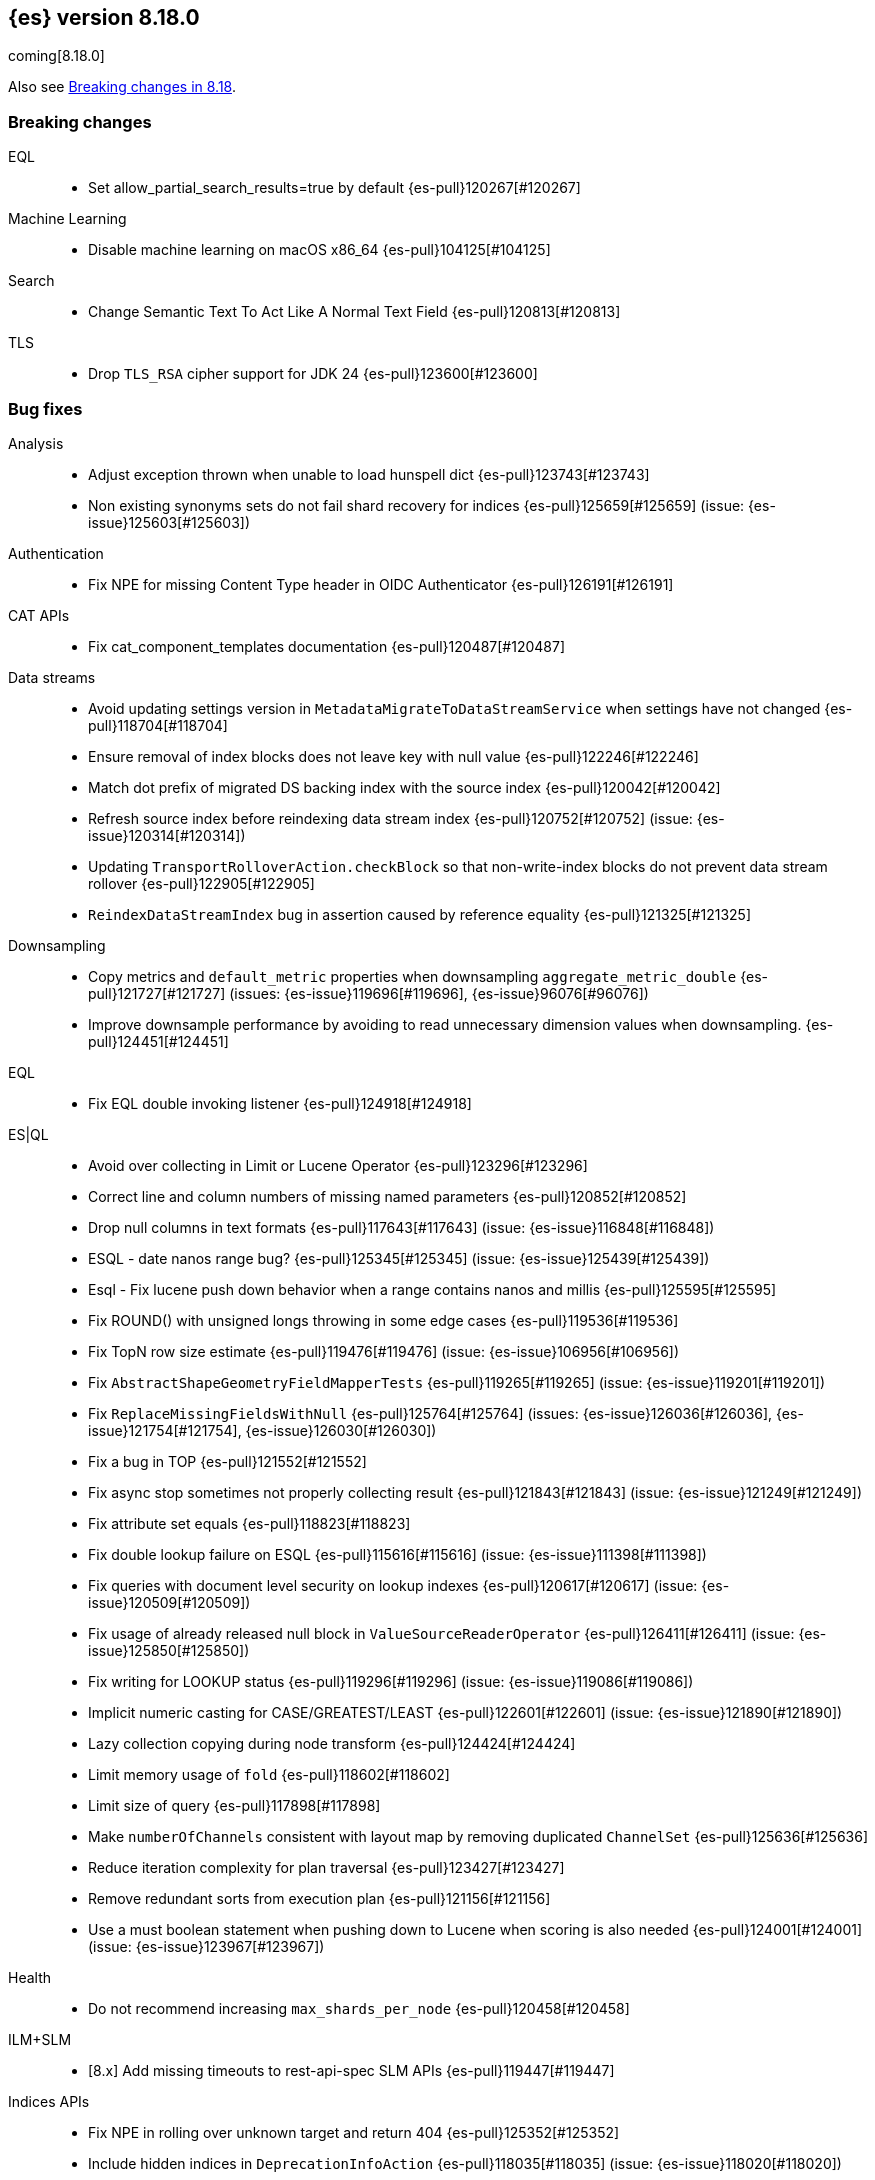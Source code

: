 [[release-notes-8.18.0]]
== {es} version 8.18.0

coming[8.18.0]

Also see <<breaking-changes-8.18,Breaking changes in 8.18>>.

[[breaking-8.18.0]]
[float]
=== Breaking changes

EQL::
* Set allow_partial_search_results=true by default {es-pull}120267[#120267]

Machine Learning::
* Disable machine learning on macOS x86_64 {es-pull}104125[#104125]

Search::
* Change Semantic Text To Act Like A Normal Text Field {es-pull}120813[#120813]

TLS::
* Drop `TLS_RSA` cipher support for JDK 24 {es-pull}123600[#123600]

[[bug-8.18.0]]
[float]
=== Bug fixes

Analysis::
* Adjust exception thrown when unable to load hunspell dict {es-pull}123743[#123743]
* Non existing synonyms sets do not fail shard recovery for indices {es-pull}125659[#125659] (issue: {es-issue}125603[#125603])

Authentication::
* Fix NPE for missing Content Type header in OIDC Authenticator {es-pull}126191[#126191]

CAT APIs::
* Fix cat_component_templates documentation {es-pull}120487[#120487]

Data streams::
* Avoid updating settings version in `MetadataMigrateToDataStreamService` when settings have not changed {es-pull}118704[#118704]
* Ensure removal of index blocks does not leave key with null value {es-pull}122246[#122246]
* Match dot prefix of migrated DS backing index with the source index {es-pull}120042[#120042]
* Refresh source index before reindexing data stream index {es-pull}120752[#120752] (issue: {es-issue}120314[#120314])
* Updating `TransportRolloverAction.checkBlock` so that non-write-index blocks do not prevent data stream rollover {es-pull}122905[#122905]
* `ReindexDataStreamIndex` bug in assertion caused by reference equality {es-pull}121325[#121325]

Downsampling::
* Copy metrics and `default_metric` properties when downsampling `aggregate_metric_double` {es-pull}121727[#121727] (issues: {es-issue}119696[#119696], {es-issue}96076[#96076])
* Improve downsample performance by avoiding to read unnecessary dimension values when downsampling. {es-pull}124451[#124451]

EQL::
* Fix EQL double invoking listener {es-pull}124918[#124918]

ES|QL::
* Avoid over collecting in Limit or Lucene Operator {es-pull}123296[#123296]
* Correct line and column numbers of missing named parameters {es-pull}120852[#120852]
* Drop null columns in text formats {es-pull}117643[#117643] (issue: {es-issue}116848[#116848])
* ESQL - date nanos range bug? {es-pull}125345[#125345] (issue: {es-issue}125439[#125439])
* Esql - Fix lucene push down behavior when a range contains nanos and millis {es-pull}125595[#125595]
* Fix ROUND() with unsigned longs throwing in some edge cases {es-pull}119536[#119536]
* Fix TopN row size estimate {es-pull}119476[#119476] (issue: {es-issue}106956[#106956])
* Fix `AbstractShapeGeometryFieldMapperTests` {es-pull}119265[#119265] (issue: {es-issue}119201[#119201])
* Fix `ReplaceMissingFieldsWithNull` {es-pull}125764[#125764] (issues: {es-issue}126036[#126036], {es-issue}121754[#121754], {es-issue}126030[#126030])
* Fix a bug in TOP {es-pull}121552[#121552]
* Fix async stop sometimes not properly collecting result {es-pull}121843[#121843] (issue: {es-issue}121249[#121249])
* Fix attribute set equals {es-pull}118823[#118823]
* Fix double lookup failure on ESQL {es-pull}115616[#115616] (issue: {es-issue}111398[#111398])
* Fix queries with document level security on lookup indexes {es-pull}120617[#120617] (issue: {es-issue}120509[#120509])
* Fix usage of already released null block in `ValueSourceReaderOperator` {es-pull}126411[#126411] (issue: {es-issue}125850[#125850])
* Fix writing for LOOKUP status {es-pull}119296[#119296] (issue: {es-issue}119086[#119086])
* Implicit numeric casting for CASE/GREATEST/LEAST {es-pull}122601[#122601] (issue: {es-issue}121890[#121890])
* Lazy collection copying during node transform {es-pull}124424[#124424]
* Limit memory usage of `fold` {es-pull}118602[#118602]
* Limit size of query {es-pull}117898[#117898]
* Make `numberOfChannels` consistent with layout map by removing duplicated `ChannelSet` {es-pull}125636[#125636]
* Reduce iteration complexity for plan traversal {es-pull}123427[#123427]
* Remove redundant sorts from execution plan {es-pull}121156[#121156]
* Use a must boolean statement when pushing down to Lucene when scoring is also needed {es-pull}124001[#124001] (issue: {es-issue}123967[#123967])

Health::
* Do not recommend increasing `max_shards_per_node` {es-pull}120458[#120458]

ILM+SLM::
* [8.x] Add missing timeouts to rest-api-spec SLM APIs {es-pull}119447[#119447]

Indices APIs::
* Fix NPE in rolling over unknown target and return 404 {es-pull}125352[#125352]
* Include hidden indices in `DeprecationInfoAction` {es-pull}118035[#118035] (issue: {es-issue}118020[#118020])
* Preventing `ConcurrentModificationException` when updating settings for more than one index {es-pull}126077[#126077]
* Updates the deprecation info API to not warn about system indices and data streams {es-pull}122951[#122951]
* [8.18] Avoid hoarding cluster state references during rollover {es-pull}124266[#124266]

Inference::
* [Inference API] Put back legacy EIS URL setting {es-pull}121207[#121207]

Infra/Core::
* Epoch Millis Rounding Down and Not Up 2 {es-pull}118353[#118353]
* Fix system data streams to be restorable from a snapshot {es-pull}124651[#124651] (issue: {es-issue}89261[#89261])
* Have create index return a bad request on poor formatting {es-pull}123761[#123761]
* Include data streams when converting an existing resource to a system resource {es-pull}121392[#121392]
* System Index Migration Failure Results in a Non-Recoverable State {es-pull}122326[#122326]
* System data streams are not being upgraded in the feature migration API {es-pull}123926[#123926]
* Wrap jackson exception on malformed json string {es-pull}114445[#114445] (issue: {es-issue}114142[#114142])

Infra/Logging::
* Move `SlowLogFieldProvider` instantiation to node construction {es-pull}117949[#117949]

Infra/Plugins::
* Remove unnecessary entitlement {es-pull}120959[#120959]
* Restrict agent entitlements to the system classloader unnamed module {es-pull}120546[#120546]

Ingest Node::
* Fix geoip databases index access after system feature migration {es-pull}121196[#121196]
* Fix geoip databases index access after system feature migration (again) {es-pull}122938[#122938]
* Fix geoip databases index access after system feature migration (take 3) {es-pull}124604[#124604]

Machine Learning::
* Add `ElasticInferenceServiceCompletionServiceSettings` {es-pull}123155[#123155]
* Add enterprise license check to inference action for semantic text fields {es-pull}122293[#122293]
* Avoid potentially throwing calls to Task#getDescription in model download {es-pull}124527[#124527]
* Change format for Unified Chat {es-pull}121396[#121396]
* Fix `AlibabaCloudSearchCompletionAction` not accepting `ChatCompletionInputs` {es-pull}125023[#125023]
* Fix get all inference endponts not returning multiple endpoints sharing model deployment {es-pull}121821[#121821]
* Fix serialising the inference update request {es-pull}122278[#122278]
* Fixing bedrock event executor terminated cache issue {es-pull}118177[#118177] (issue: {es-issue}117916[#117916])
* Fixing bug setting index when parsing Google Vertex AI results {es-pull}117287[#117287]
* Retry on streaming errors {es-pull}123076[#123076]
* Set Connect Timeout to 5s {es-pull}123272[#123272]
* Set default similarity for Cohere model to cosine {es-pull}125370[#125370] (issue: {es-issue}122878[#122878])
* Updating Inference Update API documentation to have the correct PUT method {es-pull}121048[#121048]
* [Inference API] Fix output stream ordering in `InferenceActionProxy` {es-pull}124225[#124225]

Mapping::
* Avoid serializing empty `_source` fields in mappings {es-pull}122606[#122606]
* Fix realtime get of nested fields with synthetic source {es-pull}119575[#119575] (issue: {es-issue}119553[#119553])
* Merge field mappers when updating mappings with [subobjects:false] {es-pull}120370[#120370] (issue: {es-issue}120216[#120216])
* Merge template mappings properly during validation {es-pull}124784[#124784] (issue: {es-issue}123372[#123372])
* Tweak `copy_to` handling in synthetic `_source` to account for nested objects {es-pull}120974[#120974] (issue: {es-issue}120831[#120831])

Ranking::
* Fix LTR query feature with phrases (and two-phase) queries {es-pull}125103[#125103]

Search::
* Catch and handle disconnect exceptions in search {es-pull}115836[#115836]
* Fix leak in `DfsQueryPhase` and introduce search disconnect stress test {es-pull}116060[#116060] (issue: {es-issue}115056[#115056])
* Handle long overflow in dates {es-pull}124048[#124048] (issue: {es-issue}112483[#112483])
* Handle search timeout in `SuggestPhase` {es-pull}122357[#122357] (issue: {es-issue}122186[#122186])
* In this pr, a 400 error is returned when _source / _seq_no / _feature / _nested_path / _field_names is requested, rather a 5xx {es-pull}117229[#117229]
* Load `FieldInfos` from store if not yet initialised through a refresh on `IndexShard` {es-pull}125650[#125650] (issue: {es-issue}125483[#125483])
* Log stack traces on data nodes before they are cleared for transport {es-pull}125732[#125732]
* Re-enable parallel collection for field sorted top hits {es-pull}125916[#125916]
* Skip fetching _inference_fields field in legacy semantic_text format {es-pull}121720[#121720]
* Support indices created in ESv6 and updated in ESV7 using different LuceneCodecs as archive in current version. {es-pull}125389[#125389]
* [8.x] Test/107515 `RestoreTemplateWithMatchOnlyTextMapperIT` {es-pull}120898[#120898]
* [8.x] fix/SearchStatesIt_failures {es-pull}117729[#117729]
* `CrossClusterIT` `testCancel` failure {es-pull}117750[#117750] (issue: {es-issue}108061[#108061])

Snapshot/Restore::
* Fork post-snapshot-delete cleanup off master thread {es-pull}122731[#122731]
* This PR fixes a bug whereby partial snapshots of system datastreams could be used to restore system features. {es-pull}124931[#124931]
* Use the system index descriptor in the snapshot blob cache cleanup task {es-pull}120937[#120937] (issue: {es-issue}120518[#120518])

Suggesters::
* Return an empty suggestion when suggest phase times out {es-pull}122575[#122575] (issue: {es-issue}122548[#122548])

TLS::
* Set `keyUsage` for generated HTTP certificates and self-signed CA {es-pull}126376[#126376] (issue: {es-issue}117769[#117769])

Transform::
* If the Transform is configured to write to an alias as its destination index, when the delete_dest_index parameter is set to true, then the Delete API will now delete the write index backing the alias {es-pull}122074[#122074] (issue: {es-issue}121913[#121913])

Vector Search::
* Apply default k for knn query eagerly {es-pull}118774[#118774]
* Fix `bbq_hnsw` merge file cleanup on random IO exceptions {es-pull}119691[#119691] (issue: {es-issue}119392[#119392])
* Knn vector rescoring to sort score docs {es-pull}122653[#122653] (issue: {es-issue}119711[#119711])
* Return appropriate error on null dims update instead of npe {es-pull}125716[#125716]

Watcher::
* Watcher history index has too many indexed fields - {es-pull}117701[#117701] (issue: {es-issue}71479[#71479])

[[deprecation-8.18.0]]
[float]
=== Deprecations

Indices APIs::
* Increase the frozen indices deprecation level to `CRITICAL` {es-pull}119879[#119879]

Infra/Core::
* Add deprecation warning to `TransportHandshaker` {es-pull}123188[#123188]

Infra/REST API::
* Enhancement/v7 critical deprecation logging {es-pull}118298[#118298]

[[enhancement-8.18.0]]
[float]
=== Enhancements

Authentication::
* Allow `SSHA-256` for API key credential hash {es-pull}120997[#120997]

Authorization::
* Allow kibana_system user to manage .reindexed-v8-internal.alerts indices {es-pull}118959[#118959]
* Do not fetch reserved roles from native store when Get Role API is called {es-pull}121971[#121971]
* Make reserved built-in roles queryable {es-pull}117581[#117581]
* [Security Solution] allows `kibana_system` user to manage .reindexed-v8-* Security Solution indices {es-pull}119054[#119054]

CCS::
* Resolve/cluster allows querying for cluster info only (no index expression required) {es-pull}119898[#119898]

Data streams::
* Add action to create index from a source index {es-pull}118890[#118890]
* Add index and reindex request settings to speed up reindex {es-pull}119780[#119780]
* Add rest endpoint for `create_from_source_index` {es-pull}119250[#119250]
* Add sanity check to `ReindexDatastreamIndexAction` {es-pull}120231[#120231]
* Adding a migration reindex cancel API {es-pull}118291[#118291]
* Adding get migration reindex status {es-pull}118267[#118267]
* Consistent mapping for OTel log and event bodies {es-pull}120547[#120547]
* Filter deprecated settings when making dest index {es-pull}120163[#120163]
* Ignore closed indices for reindex {es-pull}120244[#120244]
* Improve how reindex data stream index action handles api blocks {es-pull}120084[#120084]
* Initial work on `ReindexDatastreamIndexAction` {es-pull}116996[#116996]
* Make `requests_per_second` configurable to throttle reindexing {es-pull}120207[#120207]
* Optimized index sorting for OTel logs {es-pull}119504[#119504]
* Reindex data stream indices on different nodes {es-pull}125171[#125171]
* Report Deprecated Indices That Are Flagged To Ignore Migration Reindex As A Warning {es-pull}120629[#120629]
* Retry ILM async action after reindexing data stream {es-pull}124149[#124149]
* [8.x] Update data stream deprecations warnings to new format and filter sea… {es-pull}119097[#119097]

Distributed::
* Metrics for incremental bulk splits {es-pull}116765[#116765]

Downsampling::
* Improve downsample performance by buffering docids and do bulk processing {es-pull}124477[#124477]
* Improve rolling up metrics {es-pull}124739[#124739]

EQL::
* Add support for partial shard results {es-pull}116388[#116388]
* Optional named arguments for function in map {es-pull}118619[#118619]

ES|QL::
* Add ES|QL cross-cluster query telemetry collection {es-pull}119474[#119474]
* Add a `LicenseAware` interface for licensed Nodes {es-pull}118931[#118931] (issue: {es-issue}117405[#117405])
* Add a `PostAnalysisAware,` distribute verification {es-pull}119798[#119798]
* Add a standard deviation aggregating function: STD_DEV {es-pull}116531[#116531]
* Add cluster level reduction {es-pull}117731[#117731]
* Add nulls support to Categorize {es-pull}117655[#117655]
* Async search responses have CCS metadata while searches are running {es-pull}117265[#117265]
* Backport Term query for ES|QL to 8.x {es-pull}118135[#118135]
* Backport scoring support in ES|QL to 8.x branch {es-pull}117747[#117747]
* Check for early termination in Driver {es-pull}118188[#118188]
* Do not serialize `EsIndex` in plan {es-pull}119580[#119580]
* ESQL - Remove restrictions for disjunctions in full text functions {es-pull}118544[#118544]
* ESQL - enabling scoring with METADATA `_score` {es-pull}113120[#113120]
* ESQL Add esql hash function {es-pull}117989[#117989]
* ESQL Support IN operator for Date nanos {es-pull}119772[#119772] (issue: {es-issue}118578[#118578])
* ESQL: CATEGORIZE as a `BlockHash` {es-pull}114317[#114317]
* ESQL: Enterprise license enforcement for CCS {es-pull}118102[#118102]
* ES|QL: Partial result on demand for async queries {es-pull}118122[#118122]
* Enable KQL function as a tech preview {es-pull}119730[#119730]
* Enable LOOKUP JOIN in non-snapshot builds {es-pull}121193[#121193] (issue: {es-issue}121185[#121185])
* Enable node-level reduction by default {es-pull}119621[#119621]
* Enable physical plan verification {es-pull}118114[#118114]
* Esql - Support date nanos in date extract function {es-pull}120727[#120727] (issue: {es-issue}110000[#110000])
* Esql - support date nanos in date format function {es-pull}120143[#120143] (issue: {es-issue}109994[#109994])
* Esql Support date nanos on date diff function {es-pull}120645[#120645] (issue: {es-issue}109999[#109999])
* Esql bucket function for date nanos {es-pull}118474[#118474] (issue: {es-issue}118031[#118031])
* Esql compare nanos and millis {es-pull}118027[#118027] (issue: {es-issue}116281[#116281])
* Esql implicit casting for date nanos {es-pull}118697[#118697] (issue: {es-issue}118476[#118476])
* Extend `TranslationAware` to all pushable expressions {es-pull}120192[#120192]
* Hash functions {es-pull}118938[#118938]
* Implement a `MetricsAware` interface {es-pull}121074[#121074]
* LOOKUP JOIN using field-caps for field mapping {es-pull}117246[#117246]
* Lookup join on multiple join fields not yet supported {es-pull}118858[#118858]
* Move scoring in ES|QL out of snapshot {es-pull}120354[#120354]
* Optimize ST_EXTENT_AGG for `geo_shape` and `cartesian_shape` {es-pull}119889[#119889]
* Push down `StartsWith` and `EndsWith` functions to Lucene {es-pull}123381[#123381] (issue: {es-issue}123067[#123067])
* Push down filter passed lookup join {es-pull}118410[#118410]
* Resume Driver on cancelled or early finished {es-pull}120020[#120020]
* Reuse child `outputSet` inside the plan where possible {es-pull}124611[#124611]
* Rewrite TO_UPPER/TO_LOWER comparisons {es-pull}118870[#118870] (issue: {es-issue}118304[#118304])
* ST_EXTENT_AGG optimize envelope extraction from doc-values for cartesian_shape {es-pull}118802[#118802]
* Smarter field caps with subscribable listener {es-pull}116755[#116755]
* Support some stats on aggregate_metric_double {es-pull}120343[#120343] (issue: {es-issue}110649[#110649])
* Take named parameters for identifier and pattern out of snapshot {es-pull}121850[#121850]
* Term query for ES|QL {es-pull}117359[#117359]
* Update grammar to rely on `indexPattern` instead of identifier in join target {es-pull}120494[#120494]
* `_score` should not be a reserved attribute in ES|QL {es-pull}118435[#118435] (issue: {es-issue}118460[#118460])

Engine::
* Enhance add-block API to flush and add 'verified' metadata {es-pull}119743[#119743]

Experiences::
* Integrate IBM watsonx to Inference API for re-ranking task {es-pull}117176[#117176]

Geo::
* Optimize indexing points with index and doc values set to true {es-pull}120271[#120271]

ILM+SLM::
* Add a `replicate_for` option to the ILM `searchable_snapshot` action {es-pull}119003[#119003]

Indices APIs::
* Add `remove_index_block` arg to `_create_from` api {es-pull}120548[#120548]
* Remove index blocks by default in `create_from` {es-pull}120643[#120643]
* introduce new categories for deprecated resources in deprecation API {es-pull}120505[#120505]

Inference::
* [8.18][Inference API] Rename `model_id` prop to model in EIS sparse inference request body {es-pull}122398[#122398]
* [8.x] Add version prefix to Inference Service API path {es-pull}117696[#117696]
* [8.x] Update sparse text embeddings API route for Inference Service {es-pull}118369[#118369]
* [Elastic Inference Service] Add ElasticInferenceService Unified ChatCompletions Integration {es-pull}118871[#118871]

Infra/CLI::
* Ignore _JAVA_OPTIONS {es-pull}124843[#124843]
* Strengthen encryption for elasticsearch-keystore tool to AES 256 {es-pull}119749[#119749]

Infra/Core::
* Improve size limiting string message {es-pull}122427[#122427]
* Return unique deprecation for old indices with incompatible date formats {es-pull}124597[#124597]

Infra/REST API::
* A new query parameter `?include_source_on_error` was added for create / index, update and bulk REST APIs to control
if to include the document source in the error response in case of parsing errors. The default value is `true`. {es-pull}120725[#120725]

Ingest Node::
* Optimize `IngestCtxMap` construction {es-pull}120833[#120833]
* Optimize `IngestDocMetadata` `isAvailable` {es-pull}120753[#120753]
* Optimize `IngestDocument` `FieldPath` allocation {es-pull}120573[#120573]
* Optimize some per-document hot paths in the geoip processor {es-pull}120824[#120824]
* Returning ignored fields in the simulate ingest API {es-pull}117214[#117214]

Logs::
* Add LogsDB option to route on sort fields {es-pull}116687[#116687]
* Add a new index setting to skip recovery source when synthetic source is enabled {es-pull}114618[#114618]
* Configure index sorting through index settings for logsdb {es-pull}118968[#118968] (issue: {es-issue}118686[#118686])
* Optimize loading mappings when determining synthetic source usage and whether host.name can be sorted on. {es-pull}120055[#120055]

Machine Learning::
* Add Inference Unified API for chat completions for OpenAI {es-pull}117589[#117589]
* Add Jina AI API to do inference for Embedding and Rerank models {es-pull}118652[#118652]
* Add enterprise license check for Inference API actions {es-pull}119893[#119893]
* Adding chunking settings to `IbmWatsonxService` {es-pull}114914[#114914]
* Adding default endpoint for Elastic Rerank {es-pull}117939[#117939]
* Adding endpoint creation validation for all task types to remaining services {es-pull}115020[#115020]
* Check for presence of error object when validating streaming responses from integrations in the inference API {es-pull}118375[#118375]
* Ignore failures from renormalizing buckets in read-only index {es-pull}118674[#118674]
* Inference duration and error metrics {es-pull}115876[#115876]
* Migrate stream to core error parsing {es-pull}120722[#120722]
* Remove all mentions of eis and gateway and deprecate flags that do {es-pull}116692[#116692]
* Remove deprecated sort from reindex operation within dataframe analytics procedure {es-pull}117606[#117606]
* Retry on `ClusterBlockException` on transform destination index {es-pull}118194[#118194]

Mapping::
* Add Optional Source Filtering to Source Loaders {es-pull}113827[#113827]

Network::
* Allow http unsafe buffers by default {es-pull}116115[#116115]
* Http stream activity tracker and exceptions handling {es-pull}119564[#119564]
* Remove HTTP content copies {es-pull}117303[#117303]
* `ConnectTransportException` returns retryable BAD_GATEWAY {es-pull}118681[#118681] (issue: {es-issue}118320[#118320])

Ranking::
* Set default reranker for text similarity reranker to Elastic reranker {es-pull}120551[#120551]

Search::
* Add match support for `semantic_text` fields {es-pull}117839[#117839]
* Add support for `sparse_vector` queries against `semantic_text` fields {es-pull}118617[#118617]
* Add support for knn vector queries on `semantic_text` fields {es-pull}119011[#119011]
* Adding linear retriever to support weighted sums of sub-retrievers {es-pull}120222[#120222]
* Feat: add a user-configurable timeout parameter to the `_resolve/cluster` API {es-pull}120542[#120542]
* Make semantic text part of the text family {es-pull}119792[#119792]
* Only aggregations require at least one shard request {es-pull}115314[#115314]
* Prevent data nodes from sending stack traces to coordinator when `error_trace=false` {es-pull}118266[#118266]
* Propagate status codes from shard failures appropriately {es-pull}118016[#118016] (issue: {es-issue}118482[#118482])

Snapshot/Restore::
* Add IMDSv2 support to `repository-s3` {es-pull}117748[#117748] (issue: {es-issue}105135[#105135])

Store::
* Abort pending deletion on `IndicesService` close {es-pull}123569[#123569]

TSDB::
* Increase field limit for OTel metrics to 10 000 {es-pull}120591[#120591]

Transform::
* Add support for `extended_stats` {es-pull}120340[#120340]
* Auto-migrate `max_page_search_size` {es-pull}119348[#119348]
* Create upgrade mode {es-pull}117858[#117858]
* Wait while index is blocked {es-pull}119542[#119542]
* [Deprecation] Add `transform_ids` to outdated index {es-pull}120821[#120821]

Vector Search::
* Even better(er) binary quantization {es-pull}117994[#117994]
* Speed up bit compared with floats or bytes script operations {es-pull}117199[#117199]

[[feature-8.18.0]]
[float]
=== New features

CRUD::
* Metrics for indexing failures due to version conflicts {es-pull}119067[#119067]

ES|QL::
* ESQL - Add Match function options {es-pull}120360[#120360]
* ESQL - Allow full text functions disjunctions for non-full text functions {es-pull}120291[#120291]
* ESQL: Enable async get to support formatting {es-pull}111104[#111104] (issue: {es-issue}110926[#110926])
* Expand type compatibility for match function and operator {es-pull}117555[#117555]
* ST_EXTENT aggregation {es-pull}117451[#117451] (issue: {es-issue}104659[#104659])
* Support ST_ENVELOPE and related (ST_XMIN, ST_XMAX, ST_YMIN, ST_YMAX) functions {es-pull}116964[#116964] (issue: {es-issue}104875[#104875])

Highlighting::
* Add Highlighter for Semantic Text Fields {es-pull}118064[#118064]

Infra/Core::
* Infrastructure for assuming cluster features in the next major version {es-pull}118143[#118143]

Machine Learning::
* ES|QL categorize with multiple groupings {es-pull}118173[#118173]
* Support mTLS for the Elastic Inference Service integration inside the inference API {es-pull}119679[#119679]
* [Inference API] Add node-local rate limiting for the inference API {es-pull}120400[#120400]

Mapping::
* Add option to store `sparse_vector` outside `_source` {es-pull}117917[#117917]
* Release semantic_text as a GA feature {es-pull}124670[#124670]

Ranking::
* Add a generic `rescorer` retriever based on the search request's rescore functionality {es-pull}118585[#118585] (issue: {es-issue}118327[#118327])

Relevance::
* Add Multi-Field Support for Semantic Text Fields {es-pull}120128[#120128]

Vector Search::
* Add new experimental `rank_vectors` mapping for late-interaction second order ranking {es-pull}118804[#118804]
* KNN vector rescoring for quantized vectors {es-pull}116663[#116663]
* Mark bbq indices as GA and add rolling upgrade integration tests {es-pull}121105[#121105]
* [8.x] Add new experimental `rank_vectors` mapping for late-interaction second order ranking {es-pull}119601[#119601]

[[upgrade-8.18.0]]
[float]
=== Upgrades

Infra/Core::
* Bump major version for feature migration system indices {es-pull}117243[#117243]
* Permanently switch from Java SecurityManager to Entitlements. The Java SecurityManager has been deprecated since Java 17, and it is now completely disabled in Java 24. In order to retain an similar level of protection, Elasticsearch implemented its own protection mechanism, Entitlements. Starting with this version, Entitlements will permanently replace the Java SecurityManager. {es-pull}125073[#125073]
* Update ASM 9.7 -> 9.7.1 to support JDK 24 {es-pull}118094[#118094]

Machine Learning::
* Automatically rollover legacy .ml-anomalies indices {es-pull}120885[#120885]
* Automatically rollover legacy ml indices {es-pull}120405[#120405]
* Change the auditor to write via an alias {es-pull}120064[#120064]
* Check if the anomaly results index has been rolled over {es-pull}125404[#125404]
* Update minimum supported snapshot version for Machine Learning jobs to 8.3.0 {es-pull}118166[#118166]

Packaging::
* Update bundled JDK to Java 24 {es-pull}125159[#125159]

Search::
* Upgrade to Lucene 9.12.1 {es-pull}118300[#118300]

Watcher::
* Script for migrating `.watches` and `.triggered_watches` indices {es-pull}120371[#120371]


